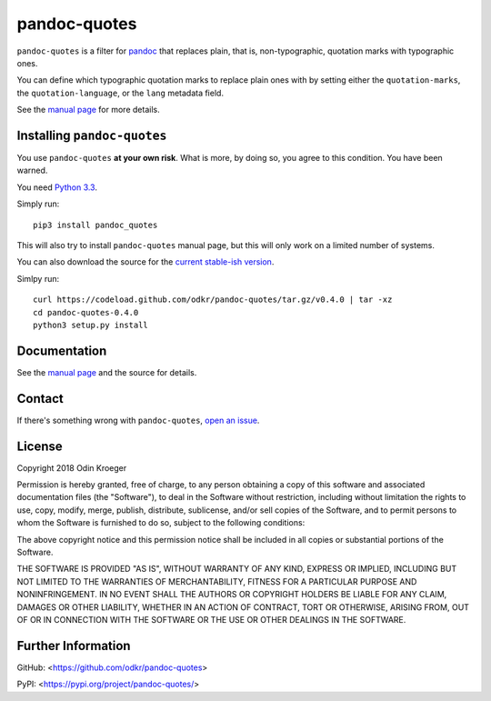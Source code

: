 =============
pandoc-quotes
=============

``pandoc-quotes`` is a filter for `pandoc <http://pandoc.org/>`_ that replaces
plain, that is, non-typographic, quotation marks with typographic ones.

You can define which typographic quotation marks to replace plain ones with
by setting either the ``quotation-marks``, the ``quotation-language``, or
the ``lang`` metadata field.

See the `manual page <man/pandoc-quotes.rst>`_ for more details.


Installing ``pandoc-quotes``
============================

You use ``pandoc-quotes`` **at your own risk**. What is more, by doing so,
you agree to this condition. You have been warned.

You need `Python 3.3 <https://www.python.org/>`_.

Simply run::

    pip3 install pandoc_quotes

This will also try to install ``pandoc-quotes`` manual page, but this
will only work on a limited number of systems.

You can also download the source for the `current stable-ish version
<https://codeload.github.com/odkr/pandoc-quotes/tar.gz/v0.4.0>`_.

Simlpy run::

    curl https://codeload.github.com/odkr/pandoc-quotes/tar.gz/v0.4.0 | tar -xz
    cd pandoc-quotes-0.4.0
    python3 setup.py install


Documentation
=============

See the `manual page <man/pandoc-quotes.rst>`_ and the source for details.


Contact
=======

If there's something wrong with ``pandoc-quotes``, `open an issue
<https://github.com/odkr/pandoc-quotes/issues>`_.


License
=======

Copyright 2018 Odin Kroeger

Permission is hereby granted, free of charge, to any person obtaining a copy
of this software and associated documentation files (the "Software"), to deal
in the Software without restriction, including without limitation the rights
to use, copy, modify, merge, publish, distribute, sublicense, and/or sell
copies of the Software, and to permit persons to whom the Software is
furnished to do so, subject to the following conditions:

The above copyright notice and this permission notice shall be included in
all copies or substantial portions of the Software.

THE SOFTWARE IS PROVIDED "AS IS", WITHOUT WARRANTY OF ANY KIND, EXPRESS OR
IMPLIED, INCLUDING BUT NOT LIMITED TO THE WARRANTIES OF MERCHANTABILITY,
FITNESS FOR A PARTICULAR PURPOSE AND NONINFRINGEMENT. IN NO EVENT SHALL THE
AUTHORS OR COPYRIGHT HOLDERS BE LIABLE FOR ANY CLAIM, DAMAGES OR OTHER
LIABILITY, WHETHER IN AN ACTION OF CONTRACT, TORT OR OTHERWISE, ARISING FROM,
OUT OF OR IN CONNECTION WITH THE SOFTWARE OR THE USE OR OTHER DEALINGS IN THE
SOFTWARE.


Further Information
===================

GitHub:
<https://github.com/odkr/pandoc-quotes>

PyPI:
<https://pypi.org/project/pandoc-quotes/>
